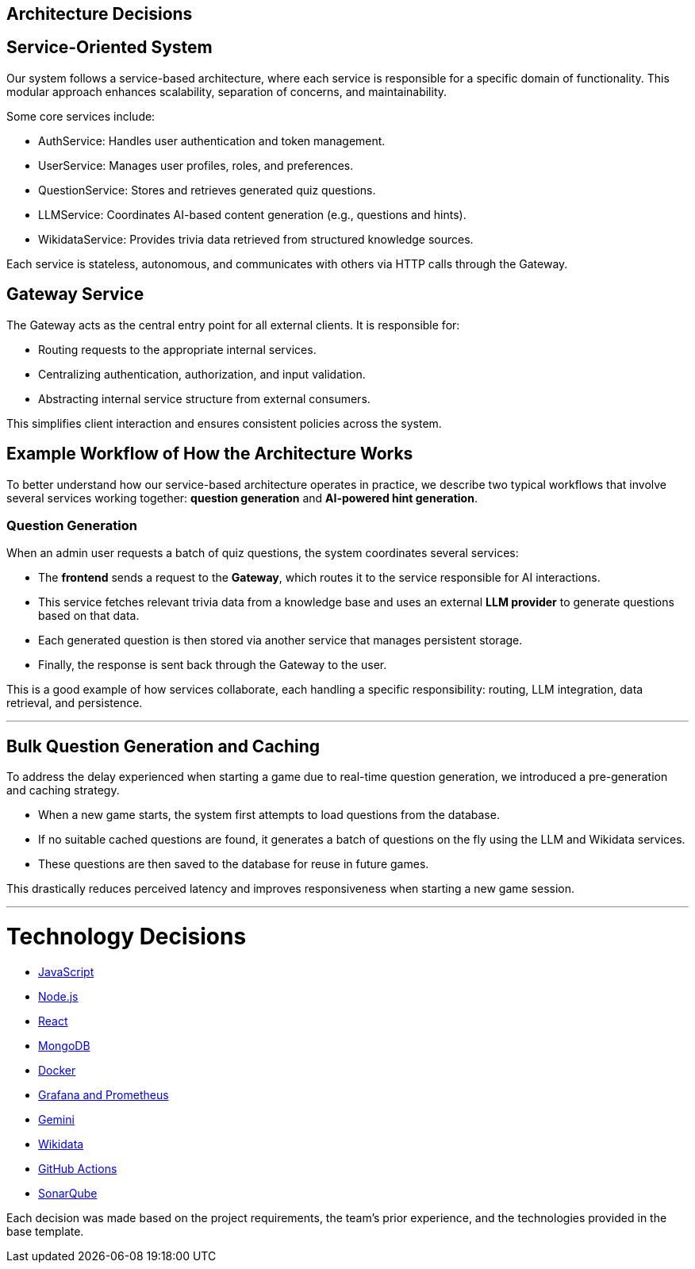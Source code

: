 ifndef::imagesdir[:imagesdir: ../images]

[[section-design-decisions]]
## Architecture Decisions

## Service-Oriented System
Our system follows a service-based architecture, where each service is responsible for a specific domain of functionality. This modular approach enhances scalability, separation of concerns, and maintainability.

Some core services include:

- AuthService: Handles user authentication and token management.

- UserService: Manages user profiles, roles, and preferences.

- QuestionService: Stores and retrieves generated quiz questions.

- LLMService: Coordinates AI-based content generation (e.g., questions and hints).

- WikidataService: Provides trivia data retrieved from structured knowledge sources.

Each service is stateless, autonomous, and communicates with others via HTTP calls through the Gateway.

## Gateway Service
The Gateway acts as the central entry point for all external clients. It is responsible for:

- Routing requests to the appropriate internal services.

- Centralizing authentication, authorization, and input validation.

- Abstracting internal service structure from external consumers.

This simplifies client interaction and ensures consistent policies across the system.

## Example Workflow of How the Architecture Works

To better understand how our service-based architecture operates in practice, we describe two typical workflows that involve several services working together: **question generation** and **AI-powered hint generation**.


### Question Generation

When an admin user requests a batch of quiz questions, the system coordinates several services:

- The **frontend** sends a request to the **Gateway**, which routes it to the service responsible for AI interactions.
- This service fetches relevant trivia data from a knowledge base and uses an external **LLM provider** to generate questions based on that data.
- Each generated question is then stored via another service that manages persistent storage.
- Finally, the response is sent back through the Gateway to the user.

This is a good example of how services collaborate, each handling a specific responsibility: routing, LLM integration, data retrieval, and persistence.

---

## Bulk Question Generation and Caching
To address the delay experienced when starting a game due to real-time question generation, we introduced a pre-generation and caching strategy.

- When a new game starts, the system first attempts to load questions from the database.

- If no suitable cached questions are found, it generates a batch of questions on the fly using the LLM and Wikidata services.

- These questions are then saved to the database for reuse in future games.

This drastically reduces perceived latency and improves responsiveness when starting a new game session.

---

# Technology Decisions

- https://github.com/Arquisoft/wichat_es6a/wiki/Technology-Decisions-%E2%80%90-Javascript[JavaScript]
- https://github.com/Arquisoft/wichat_es6a/wiki/Technology-Decisions-%E2%80%90-Node.js[Node.js]
- https://github.com/Arquisoft/wichat_es6a/wiki/Technology-Decisions-%E2%80%90-React[React]
- https://github.com/Arquisoft/wichat_es6a/wiki/Technology-Decisions-%E2%80%90-MongoDB[MongoDB]
- https://github.com/Arquisoft/wichat_es6a/wiki/Technology-Decisions-%E2%80%90-Docker[Docker]
- https://github.com/Arquisoft/wichat_es6a/wiki/Technology-Decisions-%E2%80%90-Grafana-and-Prometheus[Grafana and Prometheus]
- https://github.com/Arquisoft/wichat_es6a/wiki/Technology-Decisions-%E2%80%90-Gemini[Gemini]
- https://github.com/Arquisoft/wichat_es6a/wiki/Technology-Decisions-%E2%80%90-Wikidata[Wikidata]
- https://github.com/Arquisoft/wichat_es6a/wiki/Technology-Decisions-%E2%80%90-GitHub-Actions[GitHub Actions]
- https://github.com/Arquisoft/wichat_es6a/wiki/Technology-Decisions-%E2%80%90-SonarQube[SonarQube]



Each decision was made based on the project requirements, the team’s prior experience, and the technologies provided in the base template.




ifdef::arc42help[]
[role="arc42help"]
****
.Contents
Important, expensive, large scale or risky architecture decisions including rationales.
With "decisions" we mean selecting one alternative based on given criteria.

Please use your judgement to decide whether an architectural decision should be documented
here in this central section or whether you better document it locally
(e.g. within the white box template of one building block).

Avoid redundancy. 
Refer to section 4, where you already captured the most important decisions of your architecture.

.Motivation
Stakeholders of your system should be able to comprehend and retrace your decisions.

.Form
Various options:

* ADR (https://cognitect.com/blog/2011/11/15/documenting-architecture-decisions[Documenting Architecture Decisions]) for every important decision
* List or table, ordered by importance and consequences or:
* more detailed in form of separate sections per decision

.Further Information

See https://docs.arc42.org/section-9/[Architecture Decisions] in the arc42 documentation.
There you will find links and examples about ADR.

****
endif::arc42help[]
